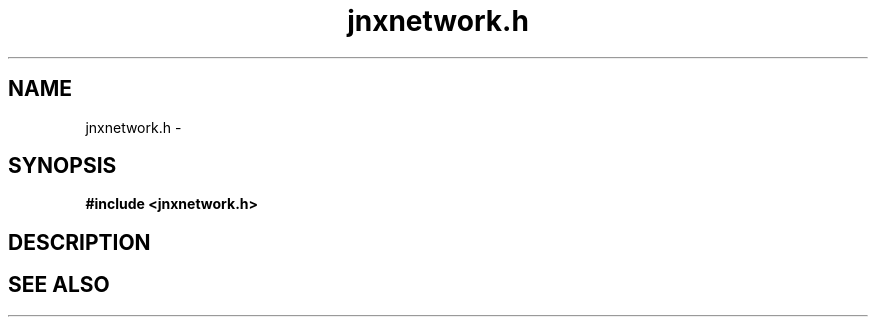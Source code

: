 .\" File automatically generated by doxy2man0.1
.\" Generation date: Mon Apr 7 2014
.TH jnxnetwork.h 3 2014-04-07 "XXXpkg" "The XXX Manual"
.SH "NAME"
jnxnetwork.h \- 
.SH SYNOPSIS
.nf
.B #include <jnxnetwork.h>
.fi
.SH DESCRIPTION
.PP
.sp
.RS
.nf
\fB
\fP
.fi
.RE
.SH SEE ALSO
.PP
.nh
.ad l

.ad
.hy
